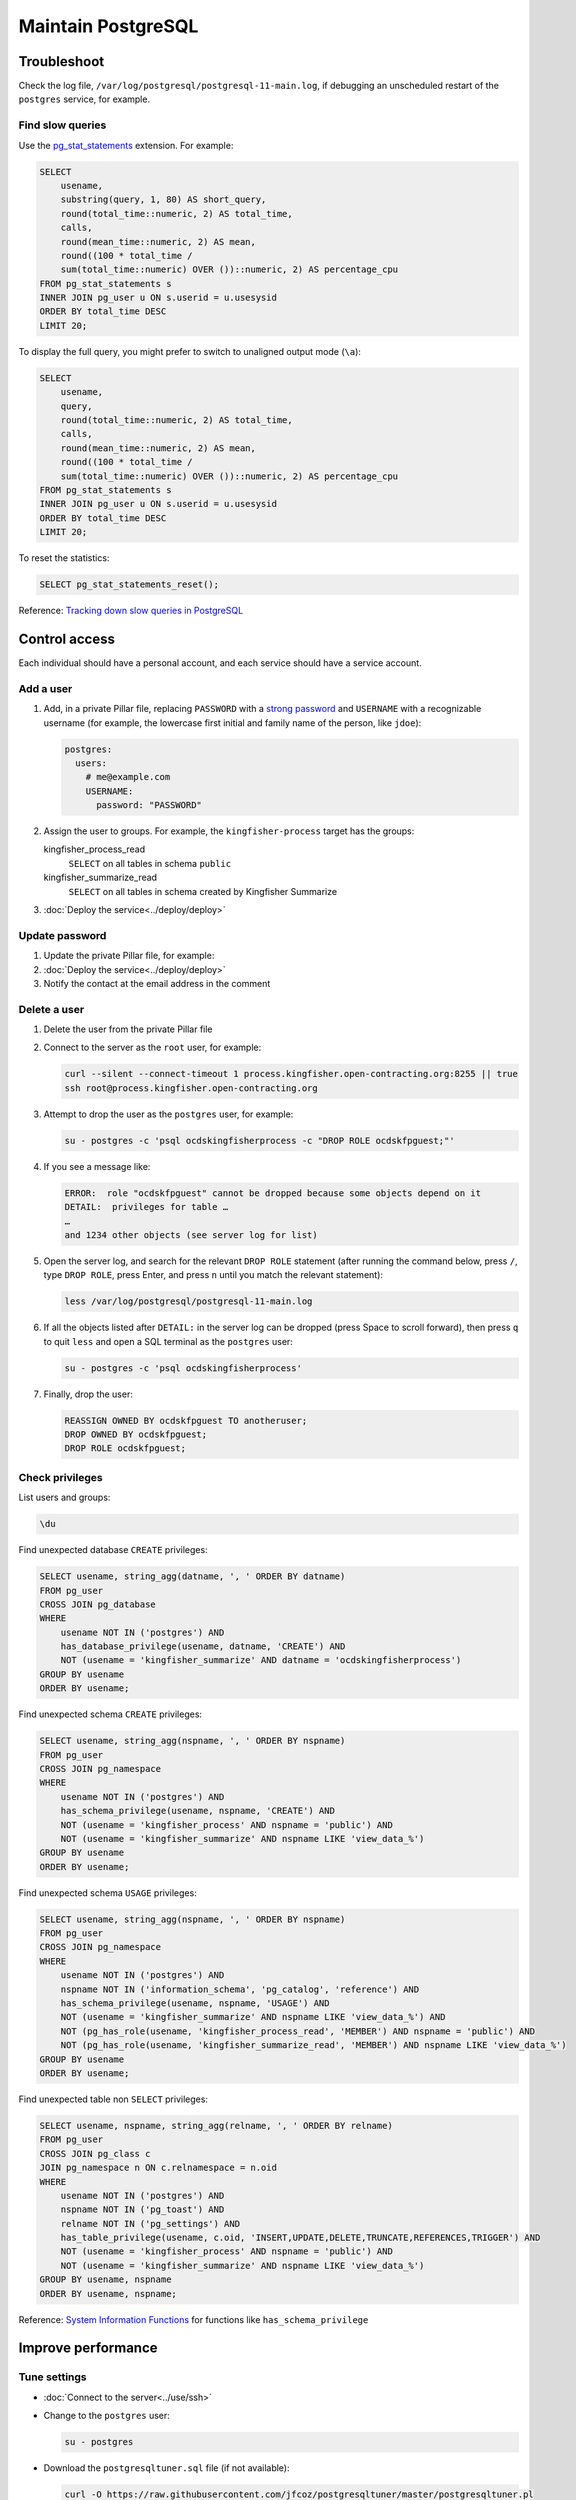 Maintain PostgreSQL
===================

Troubleshoot
------------

Check the log file, ``/var/log/postgresql/postgresql-11-main.log``, if debugging an unscheduled restart of the ``postgres`` service, for example.

Find slow queries
~~~~~~~~~~~~~~~~~

Use the `pg_stat_statements <https://www.postgresql.org/docs/11/pgstatstatements.html>`__ extension. For example:

.. code-block:: sql

   SELECT
       usename,
       substring(query, 1, 80) AS short_query,
       round(total_time::numeric, 2) AS total_time,
       calls,
       round(mean_time::numeric, 2) AS mean,
       round((100 * total_time /
       sum(total_time::numeric) OVER ())::numeric, 2) AS percentage_cpu
   FROM pg_stat_statements s
   INNER JOIN pg_user u ON s.userid = u.usesysid
   ORDER BY total_time DESC
   LIMIT 20;

To display the full query, you might prefer to switch to unaligned output mode (``\a``):

.. code-block:: sql

   SELECT
       usename,
       query,
       round(total_time::numeric, 2) AS total_time,
       calls,
       round(mean_time::numeric, 2) AS mean,
       round((100 * total_time /
       sum(total_time::numeric) OVER ())::numeric, 2) AS percentage_cpu
   FROM pg_stat_statements s
   INNER JOIN pg_user u ON s.userid = u.usesysid
   ORDER BY total_time DESC
   LIMIT 20;

To reset the statistics:

.. code-block:: sql

   SELECT pg_stat_statements_reset();

Reference: `Tracking down slow queries in PostgreSQL <https://www.cybertec-postgresql.com/en/pg_stat_statements-the-way-i-like-it/>`__

Control access
--------------

Each individual should have a personal account, and each service should have a service account.

Add a user
~~~~~~~~~~

#. Add, in a private Pillar file, replacing ``PASSWORD`` with a `strong password <https://www.lastpass.com/password-generator>`__ and ``USERNAME`` with a recognizable username (for example, the lowercase first initial and family name of the person, like ``jdoe``):

   .. code-block:: yaml

      postgres:
        users:
          # me@example.com
          USERNAME:
            password: "PASSWORD"

#. Assign the user to groups. For example, the ``kingfisher-process`` target has the groups:

   kingfisher_process_read
     ``SELECT`` on all tables in schema ``public``
   kingfisher_summarize_read
     ``SELECT`` on all tables in schema created by Kingfisher Summarize

   .. code-block:: yaml
      :emphasize-lines: 6-8

      postgres:
        users:
          # me@example.com
          USERNAME:
            password: "PASSWORD"
            groups:
              - kingfisher_process_read
              - kingfisher_summarize_read

#. :doc:`Deploy the service<../deploy/deploy>`

Update password
~~~~~~~~~~~~~~~

#. Update the private Pillar file, for example:

   .. code-block:: yaml
      :emphasize-lines: 5

      postgres:
        users:
          # me@example.com
          USERNAME:
            password: "PASSWORD"

#. :doc:`Deploy the service<../deploy/deploy>`

#. Notify the contact at the email address in the comment

Delete a user
~~~~~~~~~~~~~

#. Delete the user from the private Pillar file

#. Connect to the server as the ``root`` user, for example:

   .. code-block:: bash

      curl --silent --connect-timeout 1 process.kingfisher.open-contracting.org:8255 || true
      ssh root@process.kingfisher.open-contracting.org

#. Attempt to drop the user as the ``postgres`` user, for example:

   .. code-block:: bash

      su - postgres -c 'psql ocdskingfisherprocess -c "DROP ROLE ocdskfpguest;"'

#. If you see a message like:

   .. code-block:: none

      ERROR:  role "ocdskfpguest" cannot be dropped because some objects depend on it
      DETAIL:  privileges for table …
      …
      and 1234 other objects (see server log for list)

#. Open the server log, and search for the relevant ``DROP ROLE`` statement (after running the command below, press ``/``, type ``DROP ROLE``, press Enter, and press ``n`` until you match the relevant statement):

   .. code-block:: bash

      less /var/log/postgresql/postgresql-11-main.log

#. If all the objects listed after ``DETAIL:`` in the server log can be dropped (press Space to scroll forward), then press ``q`` to quit ``less`` and open a SQL terminal as the ``postgres`` user:

   .. code-block:: bash

      su - postgres -c 'psql ocdskingfisherprocess'

#. Finally, drop the user:

   .. code-block:: sql

      REASSIGN OWNED BY ocdskfpguest TO anotheruser;
      DROP OWNED BY ocdskfpguest;
      DROP ROLE ocdskfpguest;

Check privileges
~~~~~~~~~~~~~~~~

List users and groups:

.. code-block:: none

   \du

Find unexpected database ``CREATE`` privileges:

.. code-block:: sql

   SELECT usename, string_agg(datname, ', ' ORDER BY datname)
   FROM pg_user
   CROSS JOIN pg_database
   WHERE
       usename NOT IN ('postgres') AND
       has_database_privilege(usename, datname, 'CREATE') AND
       NOT (usename = 'kingfisher_summarize' AND datname = 'ocdskingfisherprocess')
   GROUP BY usename
   ORDER BY usename;

Find unexpected schema ``CREATE`` privileges:

.. code-block:: sql

   SELECT usename, string_agg(nspname, ', ' ORDER BY nspname)
   FROM pg_user
   CROSS JOIN pg_namespace
   WHERE
       usename NOT IN ('postgres') AND
       has_schema_privilege(usename, nspname, 'CREATE') AND
       NOT (usename = 'kingfisher_process' AND nspname = 'public') AND
       NOT (usename = 'kingfisher_summarize' AND nspname LIKE 'view_data_%')
   GROUP BY usename
   ORDER BY usename;

Find unexpected schema ``USAGE`` privileges:

.. code-block:: sql

   SELECT usename, string_agg(nspname, ', ' ORDER BY nspname)
   FROM pg_user
   CROSS JOIN pg_namespace
   WHERE
       usename NOT IN ('postgres') AND
       nspname NOT IN ('information_schema', 'pg_catalog', 'reference') AND
       has_schema_privilege(usename, nspname, 'USAGE') AND
       NOT (usename = 'kingfisher_summarize' AND nspname LIKE 'view_data_%') AND
       NOT (pg_has_role(usename, 'kingfisher_process_read', 'MEMBER') AND nspname = 'public') AND
       NOT (pg_has_role(usename, 'kingfisher_summarize_read', 'MEMBER') AND nspname LIKE 'view_data_%')
   GROUP BY usename
   ORDER BY usename;

Find unexpected table non ``SELECT`` privileges:

.. code-block:: sql

   SELECT usename, nspname, string_agg(relname, ', ' ORDER BY relname)
   FROM pg_user
   CROSS JOIN pg_class c
   JOIN pg_namespace n ON c.relnamespace = n.oid
   WHERE
       usename NOT IN ('postgres') AND
       nspname NOT IN ('pg_toast') AND
       relname NOT IN ('pg_settings') AND
       has_table_privilege(usename, c.oid, 'INSERT,UPDATE,DELETE,TRUNCATE,REFERENCES,TRIGGER') AND
       NOT (usename = 'kingfisher_process' AND nspname = 'public') AND
       NOT (usename = 'kingfisher_summarize' AND nspname LIKE 'view_data_%')
   GROUP BY usename, nspname
   ORDER BY usename, nspname;

Reference: `System Information Functions <https://www.postgresql.org/docs/current/functions-info.html>`__ for functions like ``has_schema_privilege``

Improve performance
-------------------

Tune settings
~~~~~~~~~~~~~

-  :doc:`Connect to the server<../use/ssh>`
-  Change to the ``postgres`` user:

   .. code-block:: bash

      su - postgres

-  Download the ``postgresqltuner.sql`` file (if not available):

   .. code-block:: bash

      curl -O https://raw.githubusercontent.com/jfcoz/postgresqltuner/master/postgresqltuner.pl

-  Make the ``postgresqltuner.sql`` file executable:

   .. code-block:: bash

      chmod ug+x postgresqltuner.pl

-  Run the ``postgresqltuner.sql`` file:

   .. code-block:: bash

      ./postgresqltuner.sql --ssd

Under "Configuration advice", address "HIGH" and "MEDIUM" recommendations.

Reference: `Tuning Your PostgreSQL Server <https://wiki.postgresql.org/wiki/Tuning_Your_PostgreSQL_Server>`__

Reference: `Slow Query Questions <https://wiki.postgresql.org/wiki/Slow_Query_Questions>`__

.. _pg-stat-all-tables:

Check autovacuum statistics
~~~~~~~~~~~~~~~~~~~~~~~~~~~

.. code-block:: sql

   SELECT
       nspname,
       s.relname,
       reltuples,
       n_live_tup::real,
       n_dead_tup::real,
       TRUNC(n_dead_tup / GREATEST(reltuples::numeric, 1) * 100, 2) AS percent,
       last_autovacuum,
       last_autoanalyze
   FROM pg_stat_all_tables s
   JOIN pg_class c ON relid = c.oid
   JOIN pg_namespace ON relnamespace = pg_namespace.oid
   ORDER BY percent DESC, last_autovacuum;

See the `pg_stat_all_tables <https://www.postgresql.org/docs/11/monitoring-stats.html#PG-STAT-ALL-TABLES-VIEW>`__ table's documentation.

To get the table related to a ``pg_toast_*`` table, take the number after ``pg_toast_``, and run, for example:

.. code-block:: sql

   SELECT '16712'::regclass;

Check usage
-----------

Explore database
~~~~~~~~~~~~~~~~

List databases:

.. code-block:: none

   \l

List schemas:

.. code-block:: none

   \dn

List tables, views and sequences in the ``public`` schema:

.. code-block:: none

   \d

List tables, indexes, views and sequences in the ``public`` schema:

.. code-block:: none

   \dtivs

To list tables, views and/or sequences in a specific schema, append, for example, ``views.*`` – or append ``*.*`` for all schema.

You can use the ``psql`` command's ``-E`` (``--echo-hidden``) `flag <https://www.postgresql.org/docs/11/app-psql.html#R1-APP-PSQL-3>`__ to echo the queries generated by the backslash commands.

Check disk usage
~~~~~~~~~~~~~~~~

Get all database sizes:

.. code-block:: none

   \l+

Get all schema sizes:

.. code-block:: sql

   SELECT
       schema_name,
       schema_size,
       pg_size_pretty(schema_size),
       TRUNC(schema_size::numeric / pg_database_size(current_database()) * 100, 2) AS percent
   FROM (
       SELECT
           nspname AS schema_name,
           SUM(pg_relation_size(c.oid))::bigint AS schema_size
       FROM pg_class c
       JOIN pg_namespace n ON c.relnamespace = n.oid
       GROUP BY schema_name
   ) t
   ORDER BY schema_size DESC;

Get relation sizes in the ``public`` schema:

.. code-block:: none

   \dtis+

To get relation sizes in a specific schema, append, for example, ``views.*`` – or append ``*.*`` for all schema.

See the `Database Object Size Functions <https://www.postgresql.org/docs/11/functions-admin.html#FUNCTIONS-ADMIN-DBSIZE>`__ documentation.

.. _pg-stat-activity:

Show running queries
~~~~~~~~~~~~~~~~~~~~

Show running queries:

.. code-block:: sql

   SELECT pid, client_addr, usename, state, wait_event_type, NOW() - query_start AS time, query
   FROM pg_stat_activity
   WHERE query <> ''
   ORDER BY time DESC;

Stop a query, replacing ``PID`` with the query's ``pid``:

.. code-block:: sql

   SELECT pg_cancel_backend(PID)

See the `pg_stat_activity <https://www.postgresql.org/docs/11/monitoring-stats.html#PG-STAT-ACTIVITY-VIEW>`__ table's documentation.

.. _pg-recover-replica:

Recover the replica
-------------------

If replication breaks or the replica server goes offline, you must recover the replica, in two stages: mitigate the downtime, and fix the replication.

Mitigate downtime
~~~~~~~~~~~~~~~~~

#. :ref:`Enable public access<postgres-public-access>` to the PostgreSQL service on the main server, by modifying its Pillar file:

   .. code-block:: yaml

      postgres:
        public_access: True

   For example, for the ``kingfisher-process`` target, modify the ``pillar/kingfisher.sls`` file.

#. :doc:`Deploy the main server<../../deploy/deploy>`
#. Update DNS records:

   #. Login to `GoDaddy <https://sso.godaddy.com>`__
   #. If access was delegated, open `Delegate Access <https://account.godaddy.com/access>`__ and click the *Access Now* button
   #. Open `DNS Management <https://dcc.godaddy.com/manage/OPEN-CONTRACTING.ORG/dns>`__ for open-contracting.org
   #. Update the replica's CNAME record to point to the main server's A record: for example, point ``postgres-readonly`` to ``kingfisher-process1``
   #. Wait for the changes to propagate, which depends on the original TTL value

Fix replication
~~~~~~~~~~~~~~~

#. Copy WAL archives from the main server to the replica server, replacing ``example.open-contracting.org`` below with the main server's hostname:

   .. note::

      The ``postgres`` user on the replica server must have an SSH key pair, and its public key must be an authorized key of the ``postgres`` user on the main server. See :ref:`pg-ssh-key-setup`.

   .. code-block:: bash

      service postgres stop
      sudo su - postgres
      timeout 1 ssh postgres@example.open-contracting.org -p 8255
      rsync -azv postgres@example.open-contracting.org:/var/lib/postgresql/11/main/archive/ /var/lib/postgresql/11/main/archive/
      exit
      service postgres start

#. Monitor the replica logs. You should see messages about recovery from WAL files.

   .. code-block:: bash

      tail -f /var/log/postgresql/postgresql-11-main.log

If all else fails, you can fallback to rebuilding the replica. See :ref:`pg-setup-replication`.
